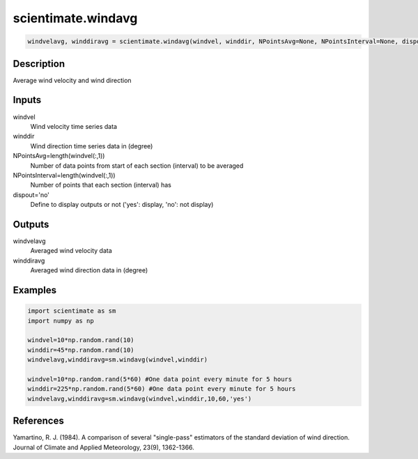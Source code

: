 .. ++++++++++++++++++++++++++++++++YA LATIF++++++++++++++++++++++++++++++++++
.. +                                                                        +
.. + ScientiMate                                                            +
.. + Earth-Science Data Analysis Library                                    +
.. +                                                                        +
.. + Developed by: Arash Karimpour                                          +
.. + Contact     : www.arashkarimpour.com                                   +
.. + Developed/Updated (yyyy-mm-dd): 2017-07-01                             +
.. +                                                                        +
.. ++++++++++++++++++++++++++++++++++++++++++++++++++++++++++++++++++++++++++

scientimate.windavg
===================

.. code:: python

    windvelavg, winddiravg = scientimate.windavg(windvel, winddir, NPointsAvg=None, NPointsInterval=None, dispout='no')

Description
-----------

Average wind velocity and wind direction

Inputs
------

windvel
    Wind velocity time series data
winddir
    Wind direction time series data in (degree)
NPointsAvg=length(windvel(:,1))
    Number of data points from start of each section (interval) to be averaged
NPointsInterval=length(windvel(:,1))
    Number of points that each section (interval) has
dispout='no'
    Define to display outputs or not ('yes': display, 'no': not display)

Outputs
-------

windvelavg
    Averaged wind velocity data
winddiravg
    Averaged wind direction data in (degree)

Examples
--------

.. code:: python

    import scientimate as sm
    import numpy as np

    windvel=10*np.random.rand(10)
    winddir=45*np.random.rand(10)
    windvelavg,winddiravg=sm.windavg(windvel,winddir)

    windvel=10*np.random.rand(5*60) #One data point every minute for 5 hours
    winddir=225*np.random.rand(5*60) #One data point every minute for 5 hours
    windvelavg,winddiravg=sm.windavg(windvel,winddir,10,60,'yes')

References
----------

Yamartino, R. J. (1984). 
A comparison of several "single-pass" estimators of the standard deviation of wind direction. 
Journal of Climate and Applied Meteorology, 23(9), 1362-1366.

.. License & Disclaimer
.. --------------------
..
.. Copyright (c) 2020 Arash Karimpour
..
.. http://www.arashkarimpour.com
..
.. THE SOFTWARE IS PROVIDED "AS IS", WITHOUT WARRANTY OF ANY KIND, EXPRESS OR
.. IMPLIED, INCLUDING BUT NOT LIMITED TO THE WARRANTIES OF MERCHANTABILITY,
.. FITNESS FOR A PARTICULAR PURPOSE AND NONINFRINGEMENT. IN NO EVENT SHALL THE
.. AUTHORS OR COPYRIGHT HOLDERS BE LIABLE FOR ANY CLAIM, DAMAGES OR OTHER
.. LIABILITY, WHETHER IN AN ACTION OF CONTRACT, TORT OR OTHERWISE, ARISING FROM,
.. OUT OF OR IN CONNECTION WITH THE SOFTWARE OR THE USE OR OTHER DEALINGS IN THE
.. SOFTWARE.
